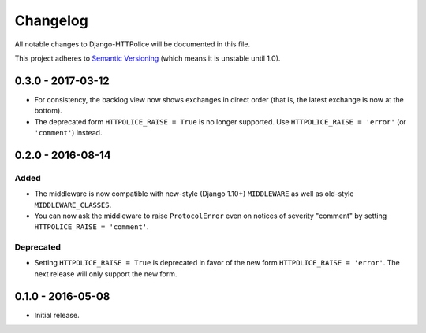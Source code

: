 Changelog
=========

All notable changes to Django-HTTPolice will be documented in this file.

This project adheres to `Semantic Versioning <http://semver.org/>`_
(which means it is unstable until 1.0).


0.3.0 - 2017-03-12
~~~~~~~~~~~~~~~~~~

- For consistency, the backlog view now shows exchanges in direct order
  (that is, the latest exchange is now at the bottom).
- The deprecated form ``HTTPOLICE_RAISE = True`` is no longer supported.
  Use ``HTTPOLICE_RAISE = 'error'`` (or ``'comment'``) instead.


0.2.0 - 2016-08-14
~~~~~~~~~~~~~~~~~~
Added
-----
- The middleware is now compatible with new-style (Django 1.10+) ``MIDDLEWARE``
  as well as old-style ``MIDDLEWARE_CLASSES``.
- You can now ask the middleware to raise ``ProtocolError``
  even on notices of severity "comment"
  by setting ``HTTPOLICE_RAISE = 'comment'``.

Deprecated
----------
- Setting ``HTTPOLICE_RAISE = True`` is deprecated
  in favor of the new form ``HTTPOLICE_RAISE = 'error'``.
  The next release will only support the new form.


0.1.0 - 2016-05-08
~~~~~~~~~~~~~~~~~~

- Initial release.
